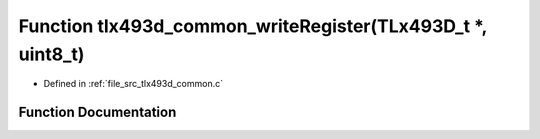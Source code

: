 .. _exhale_function_tlx493d__common_8c_1a5213c4719882e39f73972f6849004142:

Function tlx493d_common_writeRegister(TLx493D_t \*, uint8_t)
============================================================

- Defined in :ref:`file_src_tlx493d_common.c`


Function Documentation
----------------------


.. doxygenfunction:: tlx493d_common_writeRegister(TLx493D_t *, uint8_t)
   :project: XENSIV 3D Magnetic Sensors Arduino Library